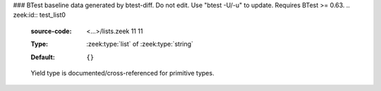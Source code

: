 ### BTest baseline data generated by btest-diff. Do not edit. Use "btest -U/-u" to update. Requires BTest >= 0.63.
.. zeek:id:: test_list0
   :source-code: <...>/lists.zeek 11 11

   :Type: :zeek:type:`list` of :zeek:type:`string`
   :Default:

      ::

         {}


   Yield type is documented/cross-referenced for primitive types.

.. zeek:id:: test_list1
   :source-code: <...>/lists.zeek 14 14

   :Type: :zeek:type:`list` of :zeek:type:`TestRecord`
   :Default:

      ::

         {}


   Yield type is documented/cross-referenced for composite types.

.. zeek:id:: test_list2
   :source-code: <...>/lists.zeek 17 17

   :Type: :zeek:type:`list` of :zeek:type:`list` of :zeek:type:`TestRecord`
   :Default:

      ::

         {}


   Just showing an even fancier yield type.

